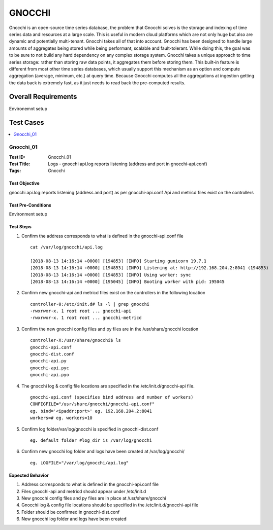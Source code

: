 =======
GNOCCHI
=======

Gnocchi is an open-source time series database, the problem that Gnocchi solves
is the storage and indexing of time series data and resources at a large scale.
This is useful in modern cloud platforms which are not only huge but also are
dynamic and potentially multi-tenant. Gnocchi takes all of that into account.
Gnocchi has been designed to handle large amounts of aggregates being stored
while being performant, scalable and fault-tolerant. While doing this, the goal
was to be sure to not build any hard dependency on any complex storage system.
Gnocchi takes a unique approach to time series storage: rather than storing raw
data points, it aggregates them before storing them. This built-in feature is
different from most other time series databases, which usually support this
mechanism as an option and compute aggregation (average, minimum, etc.) at
query time. Because Gnocchi computes all the aggregations at ingestion getting
the data back is extremely fast, as it just needs to read back the pre-computed
results.


--------------------
Overall Requirements
--------------------

Environemnt setup

----------
Test Cases
----------


.. contents::
   :local:
   :depth: 1

~~~~~~~~~~
Gnocchi_01
~~~~~~~~~~

:Test ID: Gnocchi_01
:Test Title: Logs - gnocchi api.log reports listening (address and port in
             gnocchi-api.conf)
:Tags: Gnocchi

++++++++++++++
Test Objective
++++++++++++++

gnocchi api.log reports listening (address and port) as per gnocchi-api.conf
Api and metricd files exist on the controllers

+++++++++++++++++++
Test Pre-Conditions
+++++++++++++++++++

Environment setup

++++++++++
Test Steps
++++++++++

1. Confirm the address corresponds to what is defined in the gnocchi-api.conf
   file

 ::

   cat /var/log/gnocchi/api.log

   [2018-08-13 14:16:14 +0000] [194853] [INFO] Starting gunicorn 19.7.1
   [2018-08-13 14:16:14 +0000] [194853] [INFO] Listening at: http://192.168.204.2:8041 (194853)
   [2018-08-13 14:16:14 +0000] [194853] [INFO] Using worker: sync
   [2018-08-13 14:16:14 +0000] [195045] [INFO] Booting worker with pid: 195045

2. Confirm new gnocchi-api and metricd files exist on the controllers in the
   following location

 ::

   controller-0:/etc/init.d# ls -l | grep gnocchi
   -rwxrwxr-x. 1 root root ... gnocchi-api
   -rwxrwxr-x. 1 root root ... gnocchi-metricd


3. Confirm the new gnocchi config files and py files are in the
   /usr/share/gnocchi location

 ::

   controller-X:/usr/share/gnocchi$ ls
   gnocchi-api.conf
   gnocchi-dist.conf
   gnocchi-api.py
   gnocchi-api.pyc
   gnocchi-api.pyo

4. The gnocchi log & config file locations are specified in the
   /etc/init.d/gnocchi-api file.

 ::

   gnocchi-api.conf (specifies bind address and number of workers)
   CONFIGFILE="/usr/share/gnocchi/gnocchi-api.conf"
   eg. bind='<ipaddr:port>' eg. 192.168.204.2:8041
   workers=# eg. workers=10

5. Confirm log folder/var/log/gnocchi is specified in gnocchi-dist.conf

 ::

   eg. default folder #log_dir is /var/log/gnocchi

6. Confirm new gnocchi log folder and logs have been created at
   /var/log/gnocchi/

 ::

   eg. LOGFILE="/var/log/gnocchi/api.log"

+++++++++++++++++
Expected Behavior
+++++++++++++++++

1. Address corresponds to what is defined in the gnocchi-api.conf file
2. Files gnocchi-api and metricd should appear under /etc/init.d
3. New gnocchi config files and py files are in place at /usr/share/gnocchi
4. Gnocchi log & config file locations should be specified in the
   /etc/init.d/gnocchi-api file
5. Folder should be confirmed in gnocchi-dist.conf
6. New gnocchi log folder and logs have been created
